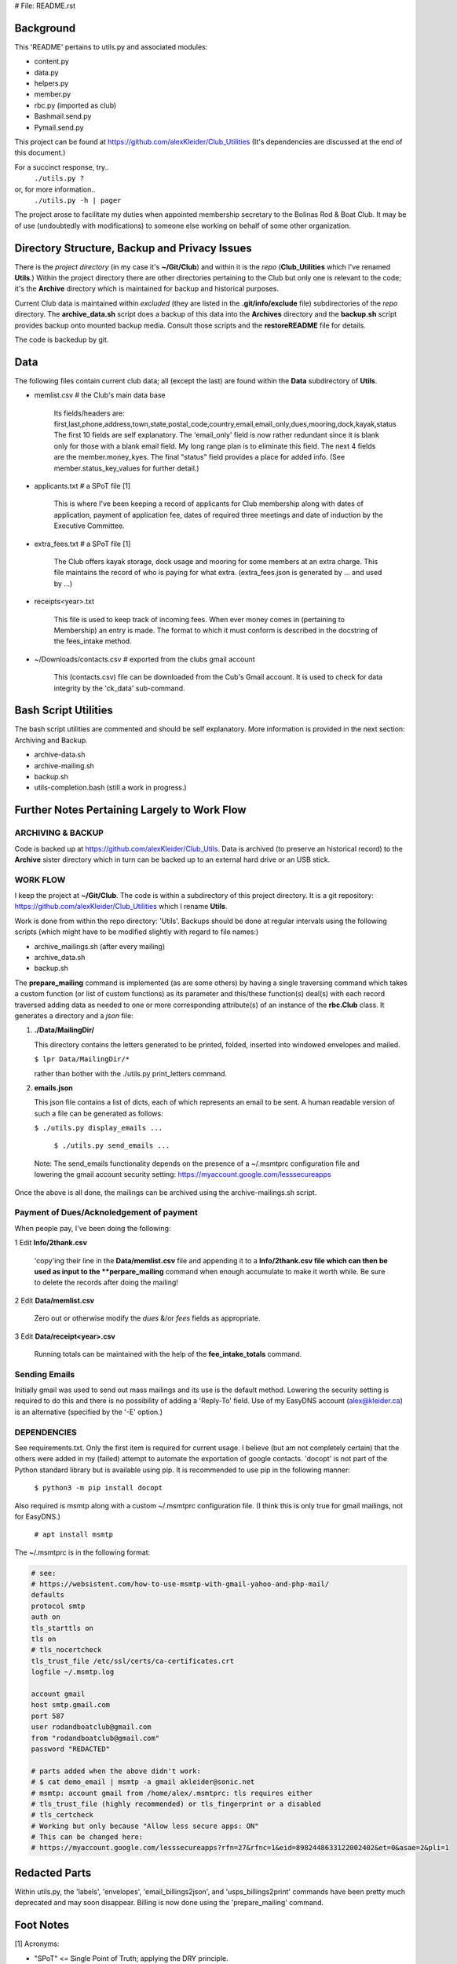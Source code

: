 # File: README.rst

==========
Background
==========

This 'README' pertains to utils.py and associated modules:

-   content.py

-   data.py

-   helpers.py

-   member.py

-   rbc.py  (imported as club)

-   Bashmail.send.py

-   Pymail.send.py

This project can be found at
https://github.com/alexKleider/Club_Utilities
(It's dependencies are discussed at the end of this document.)

For a succinct response, try..
  ``./utils.py ?``
or, for more information..
  ``./utils.py -h | pager``

The project arose to facilitate my duties when appointed membership
secretary to the Bolinas Rod & Boat Club.  It may be of use
(undoubtedly with modifications) to someone else working on behalf
of some other organization.


==============================================
Directory Structure, Backup and Privacy Issues
==============================================

There is the *project directory* (in my case it's **~/Git/Club**)
and within it is the *repo* (**Club_Utilities** which I've renamed
**Utils**.) Within the project directory there are other directories
pertaining to the Club but only one is relevant to the code;
it's the **Archive** directory which is maintained for backup
and historical purposes.

Current Club data is maintained within *excluded* (they are listed
in the **.git/info/exclude** file) subdirectories of the
*repo* directory. The
**archive_data.sh** script does a backup of this data into the
**Archives** directory and the **backup.sh** script provides backup
onto mounted backup media. Consult those scripts and the
**restoreREADME** file for details.

The code is backedup by git.


====
Data
====

The following files contain current club data; all (except the
last) are found within the **Data** subdirectory of **Utils**.


- memlist.csv  # the Club's main data base

    Its fields/headers are:
    first,last,phone,address,town,state,postal_code,country,email,email_only,dues,mooring,dock,kayak,status
    The first 10 fields are self explanatory.
    The 'email_only' field is now rather redundant since it is blank only
    for those with a blank email field.  My long range plan is to
    eliminate this field.
    The next 4 fields are the member.money_kyes.
    The final "status" field provides a place for added info. (See
    member.status_key_values for further detail.)

- applicants.txt  # a SPoT file  [1]

    This is where I've been keeping a record of applicants for Club
    membership along with dates of application, payment of application
    fee, dates of required three meetings and date of induction by the
    Executive Committee.

- extra_fees.txt  # a SPoT file [1]

    The Club offers kayak storage, dock usage and mooring for some members
    at an extra charge. This file maintains the record of who is paying
    for what extra. (extra_fees.json is generated by ... and used by
    ...)

- receipts<year>.txt

    This file is used to keep track of incoming fees. When ever money
    comes in (pertaining to Membership) an entry is made.  The format to
    which it must conform is described in the docstring of the fees_intake
    method.

- ~/Downloads/contacts.csv  # exported from the clubs gmail account

    This (contacts.csv) file can be downloaded from the Cub's Gmail account.
    It is used to check for data integrity by the 'ck_data' sub-command. 


=====================
Bash Script Utilities
=====================

The bash script utilities are commented and should be self explanatory. 
More information is provided in the next section: Archiving and
Backup.

- archive-data.sh

- archive-mailing.sh

- backup.sh

- utils-completion.bash  (still a work in progress.)



=============================================
Further Notes Pertaining Largely to Work Flow
=============================================

------------------
ARCHIVING & BACKUP
------------------

Code is backed up at https://github.com/alexKleider/Club_Utils.
Data is archived (to preserve an historical record) to the
**Archive** sister directory which in turn can be backed up to an
external hard drive or an USB stick.

---------
WORK FLOW
---------

I keep the project at **~/Git/Club**.
The code is within a subdirectory of this project directory. It is
a git repository: https://github.com/alexKleider/Club_Utilities which
I rename **Utils**.

Work is done from within the repo directory: 'Utils'.
Backups should be done at regular intervals using the following
scripts (which might have to be modified slightly with regard
to file names:)

-  archive_mailings.sh (after every mailing)

-  archive_data.sh

-  backup.sh


The **prepare_mailing** command is implemented (as are some others)
by having a single traversing command which takes a custom function
(or list of custom functions) as its parameter and this/these
function(s) deal(s) with each record traversed adding data as needed
to one or more corresponding attribute(s) of an instance of the
**rbc.Club** class.  It generates a directory and a *json* file:

1. **./Data/MailingDir/** 

   This directory contains the letters generated to be printed,
   folded, inserted into windowed envelopes and mailed.

   ``$ lpr Data/MailingDir/*``

   rather than bother with the ./utils.py print_letters command.

2. **emails.json**

   This json file contains a list of dicts, each of which represents
   an email to be sent.  A human readable version of such a file can
   be generated as follows:

   ``$ ./utils.py display_emails ...``


  ``$ ./utils.py send_emails ...``


 Note: The send_emails functionality depends on the
 presence of a ~/.msmtprc configuration file
 and lowering the gmail account security setting:
 https://myaccount.google.com/lesssecureapps

Once the above is all done, the mailings can be archived using the
archive-mailings.sh script.


-----------------------------------------
Payment of Dues/Acknoledgement of payment
-----------------------------------------

When people pay, I've been doing the following:

1  Edit **Info/2thank.csv**

   'copy'ing their line in the **Data/memlist.csv** file and
   appending it to a **Info/2thank.csv file which can then be used
   as input to the **perpare_mailing** command when enough accumulate
   to make it worth while.  Be sure to delete the records after
   doing the mailing!

2  Edit **Data/memlist.csv**

   Zero out or otherwise modify the *dues* &/or *fees* fields as
   appropriate.

3  Edit **Data/receipt<year>.csv**

   Running totals can be maintained with the help of the
   **fee_intake_totals** command.


--------------
Sending Emails
--------------

Initially gmail was used to send out mass mailings and its use is the
default method.  Lowering the security setting is required to do this
and there is no possibility of adding a 'Reply-To' field.  Use of my
EasyDNS account (alex@kleider.ca) is an alternative (specified by the
'-E' option.)

------------
DEPENDENCIES
------------

See requirements.txt. Only the first item is required for current
usage.  I believe (but am not completely certain) that the others were
added in my (failed) attempt to automate the exportation of google
contacts.
'docopt' is not part of the Python standard library but is available
using pip.  It is recommended to use pip in the following manner:

    ``$ python3 -m pip install docopt``

Also required is msmtp along with a custom ~/.msmtprc configuration
file.  (I think this is only true for gmail mailings, not for
EasyDNS.)

    ``# apt install msmtp``

The ~/.msmtprc is in the following format:

.. code-block::

    # see:
    # https://websistent.com/how-to-use-msmtp-with-gmail-yahoo-and-php-mail/
    defaults
    protocol smtp
    auth on
    tls_starttls on
    tls on
    # tls_nocertcheck
    tls_trust_file /etc/ssl/certs/ca-certificates.crt
    logfile ~/.msmtp.log

    account gmail
    host smtp.gmail.com
    port 587
    user rodandboatclub@gmail.com
    from "rodandboatclub@gmail.com"
    password "REDACTED"

    # parts added when the above didn't work:
    # $ cat demo_email | msmtp -a gmail akleider@sonic.net
    # msmtp: account gmail from /home/alex/.msmtprc: tls requires either
    # tls_trust_file (highly recommended) or tls_fingerprint or a disabled
    # tls_certcheck
    # Working but only because "Allow less secure apps: ON"
    # This can be changed here:
    # https://myaccount.google.com/lesssecureapps?rfn=27&rfnc=1&eid=8982448633122002402&et=0&asae=2&pli=1

==============
Redacted Parts
==============

Within utils.py, the 'labels', 'envelopes', 'email_billings2json',
and 'usps_billings2print' commands have been pretty much deprecated
and may soon disappear.
Billing is now done using the 'prepare_mailing' command.

==========
Foot Notes
==========

[1] Acronyms:

- "SPoT" <= Single Point of Truth; applying the DRY principle.

- "DRY" <= Donnot Repeat Yourself

